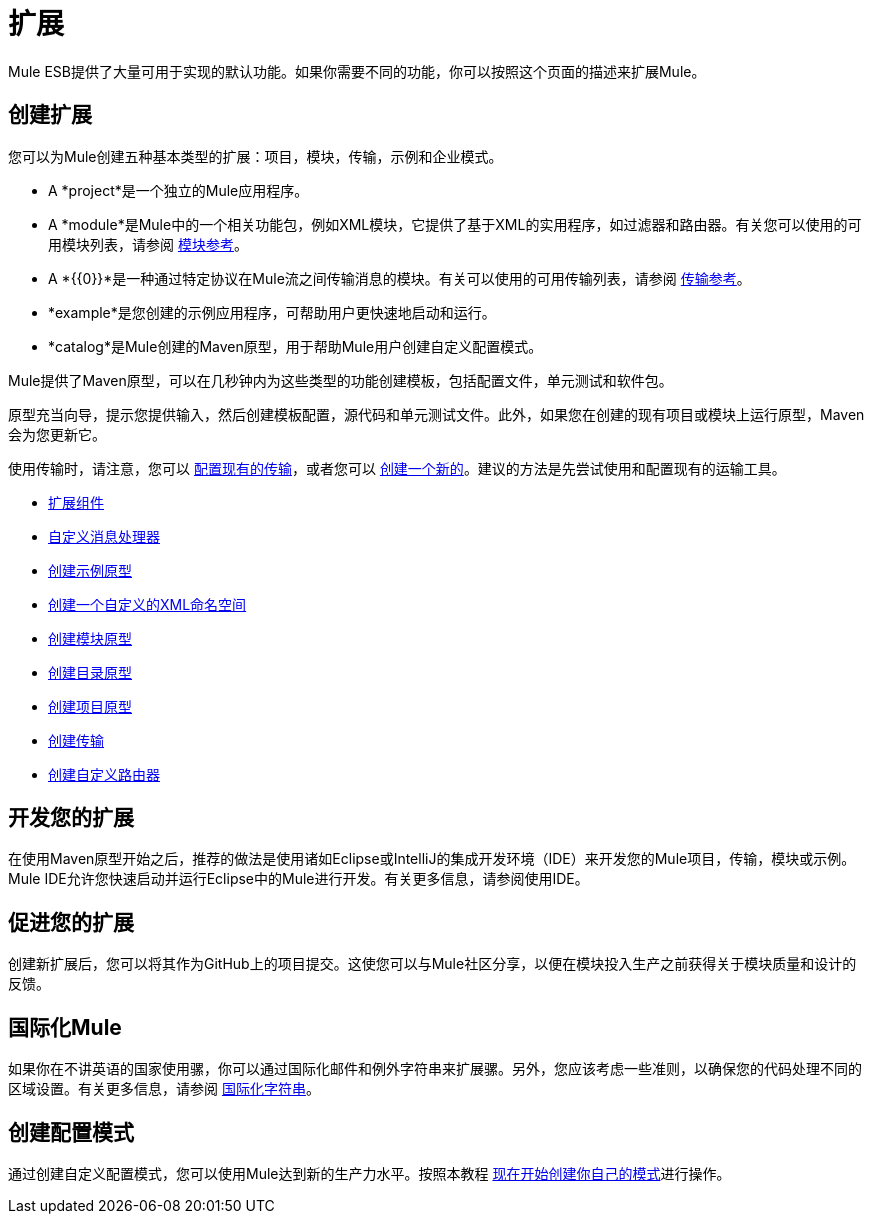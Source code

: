 = 扩展

Mule ESB提供了大量可用于实现的默认功能。如果你需要不同的功能，你可以按照这个页面的描述来扩展Mule。

== 创建扩展

您可以为Mule创建五种基本类型的扩展：项目，模块，传输，示例和企业模式。

*  A *project*是一个独立的Mule应用程序。

*  A *module*是Mule中的一个相关功能包，例如XML模块，它提供了基于XML的实用程序，如过滤器和路由器。有关您可以使用的可用模块列表，请参阅 link:/mule-user-guide/v/3.7/modules-reference[模块参考]。

*  A *{{0}}*是一种通过特定协议在Mule流之间传输消息的模块。有关可以使用的可用传输列表，请参阅 link:/mule-user-guide/v/3.6/transports-reference[传输参考]。

*  *example*是您创建的示例应用程序，可帮助用户更快速地启动和运行。

*  *catalog*是Mule创建的Maven原型，用于帮助Mule用户创建自定义配置模式。

Mule提供了Maven原型，可以在几秒钟内为这些类型的功能创建模板，包括配置文件，单元测试和软件包。

原型充当向导，提示您提供输入，然后创建模板配置，源代码和单元测试文件。此外，如果您在创建的现有项目或模块上运行原型，Maven会为您更新它。

使用传输时，请注意，您可以 link:/mule-user-guide/v/3.7/configuring-a-transport[配置现有的传输]，或者您可以 link:/mule-user-guide/v/3.6/creating-transports[创建一个新的]。建议的方法是先尝试使用和配置现有的运输工具。

*  link:/mule-user-guide/v/3.7/extending-components[扩展组件]
*  link:/mule-user-guide/v/3.7/custom-message-processors[自定义消息处理器]
*  link:/mule-user-guide/v/3.6/creating-example-archetypes[创建示例原型]
*  link:/mule-user-guide/v/3.6/creating-a-custom-xml-namespace[创建一个自定义的XML命名空间]
*  link:/mule-user-guide/v/3.6/creating-module-archetypes[创建模块原型]
*  link:/mule-user-guide/v/3.5/creating-catalog-archetypes[创建目录原型]
*  link:/mule-user-guide/v/3.6/creating-project-archetypes[创建项目原型]
*  link:/mule-user-guide/v/3.6/creating-transports[创建传输]
*  link:/mule-user-guide/v/3.6/creating-custom-routers[创建自定义路由器]

== 开发您的扩展

在使用Maven原型开始之后，推荐的做法是使用诸如Eclipse或IntelliJ的集成开发环境（IDE）来开发您的Mule项目，传输，模块或示例。 Mule IDE允许您快速启动并运行Eclipse中的Mule进行开发。有关更多信息，请参阅使用IDE。

== 促进您的扩展

创建新扩展后，您可以将其作为GitHub上的项目提交。这使您可以与Mule社区分享，以便在模块投入生产之前获得关于模块质量和设计的反馈。

== 国际化Mule

如果你在不讲英语的国家使用骡，你可以通过国际化邮件和例外字符串来扩展骡。另外，您应该考虑一些准则，以确保您的代码处理不同的区域设置。有关更多信息，请参阅 link:/mule-user-guide/v/3.5/internationalizing-strings[国际化字符串]。

== 创建配置模式

通过创建自定义配置模式，您可以使用Mule达到新的生产力水平。按照本教程 link:/mule-user-guide/v/3.5/creating-catalog-archetypes[现在开始创建你自己的模式]进行操作。

